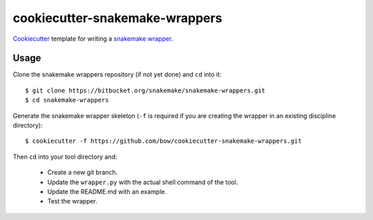 ===============================
cookiecutter-snakemake-wrappers
===============================

`Cookiecutter <https://github.com/audreyr/cookiecutter>`_ template for writing
a `snakemake wrapper <https://bitbucket.org/snakemake/snakemake-wrappers>`_.


Usage
-----

Clone the snakemake wrappers repository (if not yet done) and ``cd`` into it::

    $ git clone https://bitbucket.org/snakemake/snakemake-wrappers.git
    $ cd snakemake-wrappers

Generate the snakemake wrapper skeleton (``-f`` is required if you are creating
the wrapper in an existing discipline directory)::

    $ cookiecutter -f https://github.com/bow/cookiecutter-snakemake-wrappers.git

Then ``cd`` into your tool directory and:

    * Create a new git branch.
    * Update the ``wrapper.py`` with the actual shell command of the tool.
    * Update the README.md with an example.
    * Test the wrapper.
